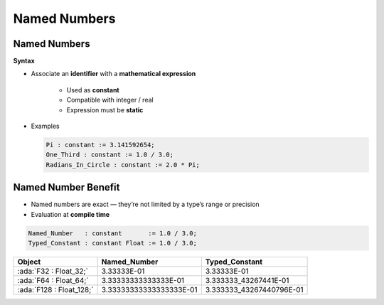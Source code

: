 ===============
Named Numbers
===============

---------------
Named Numbers
---------------

**Syntax**

.. container:: source_include 020_declarations/syntax.bnf :start-after:named_numbers_begin :end-before:named_numbers_end :code:bnf

* Associate an **identifier** with a **mathematical expression**

   - Used as **constant**
   - Compatible with integer / real
   - Expression must be **static**

* Examples

  .. code:: Ada

     Pi : constant := 3.141592654;
     One_Third : constant := 1.0 / 3.0;
     Radians_In_Circle : constant := 2.0 * Pi;

----------------------
Named Number Benefit
----------------------

* Named numbers are exact — they’re not limited by a type’s range or precision

* Evaluation at **compile time**

.. code:: Ada

   Named_Number   : constant       := 1.0 / 3.0;
   Typed_Constant : constant Float := 1.0 / 3.0;

.. container:: latex_environment footnotesize

  .. list-table::
    :header-rows: 1

    * - Object
      - Named_Number
      - Typed_Constant

    * - :ada:`F32 : Float_32;`
      - 3.33333E-01
      - 3.33333E-01

    * - :ada:`F64 : Float_64;`
      - 3.33333333333333E-01
      - 3.333333_43267441E-01

    * - :ada:`F128 : Float_128;`
      - 3.33333333333333333E-01
      - 3.333333_43267440796E-01

